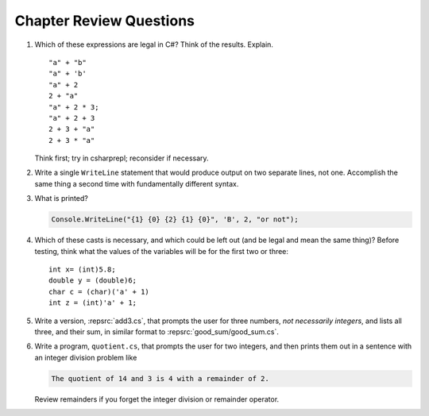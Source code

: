 Chapter Review Questions
=========================

    
#.  Which of these expressions are legal in C#?  
    Think of the results.
    Explain.  ::

        "a" + "b"
        "a" + 'b'
        "a" + 2
        2 + "a"
        "a" + 2 * 3;
        "a" + 2 + 3        
        2 + 3 + "a"
        2 + 3 * "a"
        
    Think first; try in csharprepl; reconsider if necessary.

#.  Write a single ``WriteLine`` statement that would produce output
    on two separate lines, not one.  Accomplish the same thing a second time 
    with fundamentally different syntax.
    
#. What is printed?
   
   .. code-block:: 
    
    Console.WriteLine("{1} {0} {2} {1} {0}", 'B', 2, "or not");
    
#.  Which of these casts is necessary, and which could be left out
    (and be legal and mean the same thing)? Before testing, 
    think what the values of the variables will be
    for the first two or three::

        int x= (int)5.8;
        double y = (double)6;
        char c = (char)('a' + 1)
        int z = (int)'a' + 1;     


#. Write a version, :repsrc:`add3.cs`, that prompts the user for 
   three numbers, *not necessarily integers*, and lists all three, 
   and their sum, in similar format 
   to :repsrc:`good_sum/good_sum.cs`.


#. Write a program, ``quotient.cs``, that prompts the user for 
   two integers, and then prints them out in a sentence with 
   an integer division problem like 

   .. code-block:: 
    
    The quotient of 14 and 3 is 4 with a remainder of 2.

   Review remainders if you forget the integer division or remainder operator.


    

     